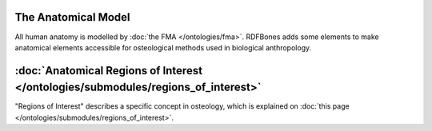 The Anatomical Model
~~~~~~~~~~~~~~~~~~~

All human anatomy is modelled by :doc:`the FMA </ontologies/fma>`. RDFBones adds some elements to make anatomical elements accessible for osteological methods used in biological anthropology.

:doc:`Anatomical Regions of Interest </ontologies/submodules/regions_of_interest>`
~~~~~~~~~~~~~~~~~~~~~~~~~~~~~~~~~~~~~~~~~~~~~~~~~~~~~~~~~~~~~~~~~~~~~~~~~~~~~~~~

"Regions of Interest" describes a specific concept in osteology, which is explained on :doc:`this page </ontologies/submodules/regions_of_interest>`.
